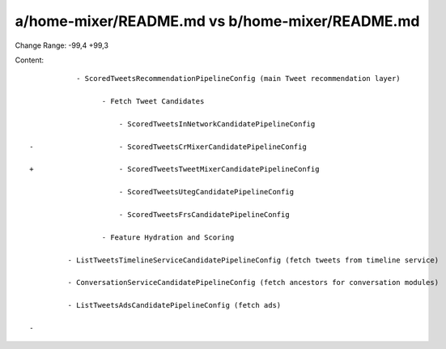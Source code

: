 a/home-mixer/README.md vs b/home-mixer/README.md
==================================================

Change Range: -99,4 +99,3

Content:

::

             - ScoredTweetsRecommendationPipelineConfig (main Tweet recommendation layer)
  
                   - Fetch Tweet Candidates
  
                       - ScoredTweetsInNetworkCandidatePipelineConfig
  
  -                    - ScoredTweetsCrMixerCandidatePipelineConfig
  
  +                    - ScoredTweetsTweetMixerCandidatePipelineConfig
  
                       - ScoredTweetsUtegCandidatePipelineConfig
  
                       - ScoredTweetsFrsCandidatePipelineConfig
  
                   - Feature Hydration and Scoring
  
           - ListTweetsTimelineServiceCandidatePipelineConfig (fetch tweets from timeline service)
  
           - ConversationServiceCandidatePipelineConfig (fetch ancestors for conversation modules)
  
           - ListTweetsAdsCandidatePipelineConfig (fetch ads)
  
  -
  
